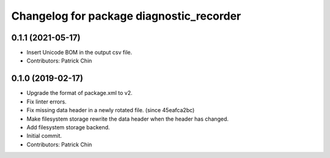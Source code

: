 ^^^^^^^^^^^^^^^^^^^^^^^^^^^^^^^^^^^^^^^^^
Changelog for package diagnostic_recorder
^^^^^^^^^^^^^^^^^^^^^^^^^^^^^^^^^^^^^^^^^

0.1.1 (2021-05-17)
------------------
* Insert Unicode BOM in the output csv file.
* Contributors: Patrick Chin

0.1.0 (2019-02-17)
------------------
* Upgrade the format of package.xml to v2.
* Fix linter errors.
* Fix missing data header in a newly rotated file. (since 45eafca2bc)
* Make filesystem storage rewrite the data header when the header has changed.
* Add filesystem storage backend.
* Initial commit.
* Contributors: Patrick Chin
